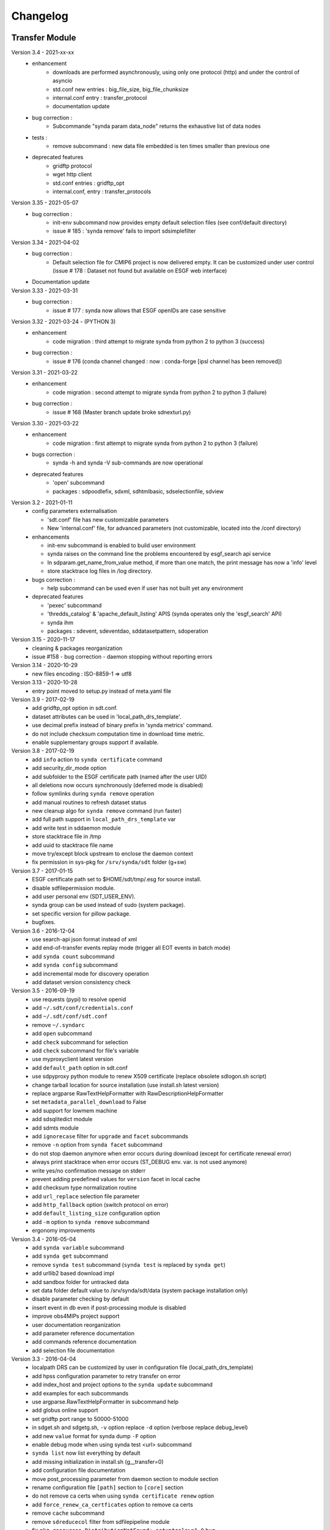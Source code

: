 .. _log:

Changelog
=========

Transfer Module
***************
Version 3.4 - 2021-xx-xx
    - enhancement
        - downloads are performed asynchronously, using only one protocol (http) and under the control of asyncio
        - std.conf new entries : big_file_size, big_file_chunksize
        - internal.conf entry : transfer_protocol
        - documentation update
    - bug correction :
        - Subcommande "synda param data_node" returns the exhaustive list of data nodes
    - tests :
        - remove subcommand : new data file embedded is ten times smaller than previous one
    - deprecated features
        - gridftp protocol
        - wget http client
        - std.conf entries : gridftp_opt
        - internal.conf, entry : transfer_protocols
Version 3.35 - 2021-05-07
    - bug correction :
        - init-env subcommand now provides empty default selection files (see conf/default directory)
        - issue # 185 : 'synda remove' fails to import sdsimplefilter
Version 3.34 - 2021-04-02
    - bug correction :
        - Default selection file for CMIP6 project is now delivered empty. It can be customized under user control (issue # 178 : Dataset not found but available on ESGF web interface)
    - Documentation update
Version 3.33 - 2021-03-31
    - bug correction :
        - issue # 177 : synda now allows that ESGF openIDs are case sensitive
Version 3.32 - 2021-03-24 - (PYTHON 3)
    - enhancement
        - code migration : third attempt to migrate synda from python 2 to python 3  (success)
    - bug correction :
        - issue # 176 (conda channel changed : now : conda-forge [ipsl channel has been removed])
Version 3.31 - 2021-03-22
    - enhancement
        - code migration : second attempt to migrate synda from python 2 to python 3 (failure)
    - bug correction :
        - issue # 168 (Master branch update broke sdnexturl.py)
Version 3.30 - 2021-03-22
    - enhancement
        - code migration : first attempt to migrate synda from python 2 to python 3 (failure)
    - bugs correction :
        - synda -h and synda -V sub-commands are now operational
    - deprecated features
        - 'open' subcommand
        - packages : sdpoodlefix, sdxml, sdhtmlbasic, sdselectionfile, sdview
Version 3.2 - 2021-01-11
    - config parameters externalisation

      - 'sdt.conf' file has new customizable parameters
      - New 'internal.conf' file, for advanced parameters (not customizable, located into the /conf directory)
    - enhancements

      - init-env subcommand is enabled to build user environment
      - synda raises on the command line the problems encountered by esgf_search api service
      - In sdparam.get_name_from_value method, if more than one match, the print message has now a 'info' level
      - store stacktrace log files in /log directory.

    - bugs correction :

      - help subcommand can be used even if user has not built yet any environment

    - deprecated features

      - 'pexec' subcommand
      - 'thredds_catalog' & 'apache_default_listing' APIS (synda operates only the 'esgf_search' API)
      - synda ihm
      - packages : sdevent, sdeventdao, sddatasetpattern, sdoperation


Version 3.15 - 2020-11-17
    - cleaning & packages reorganization
    - issue #158 - bug correction - daemon stopping without reporting errors
Version 3.14 - 2020-10-29
    - new files encoding : ISO-8859-1 => utf8
Version 3.13 - 2020-10-28
    - entry point moved to setup.py instead of meta.yaml file
Version 3.9 - 2017-02-19
    - add gridftp_opt option in sdt.conf.
    - dataset attributes can be used in 'local_path_drs_template'.
    - use decimal prefix instead of binary prefix in 'synda metrics' command.
    - do not include checksum computation time in download time metric.
    - enable supplementary groups support if available.
Version 3.8 - 2017-02-19
    - add ``info`` action to ``synda certificate`` command
    - add security_dir_mode option
    - add subfolder to the ESGF certificate path (named after the user UID)
    - all deletions now occurs synchronously (deferred mode is disabled)
    - follow symlinks during ``synda remove`` operation
    - add manual routines to refresh dataset status
    - new cleanup algo for ``synda remove`` command (run faster)
    - add full path support in ``local_path_drs_template`` var
    - add write test in sddaemon module
    - store stacktrace file in /tmp
    - add uuid to stacktrace file name
    - move try/except block upstream to enclose the daemon context
    - fix permission in sys-pkg for ``/srv/synda/sdt`` folder (g+sw)
Version 3.7 - 2017-01-15
    - ESGF certificate path set to $HOME/sdt/tmp/.esg for source install.
    - disable sdfilepermission module.
    - add user personal env (SDT_USER_ENV).
    - synda group can be used instead of sudo (system package).
    - set specific version for pillow package.
    - bugfixes.
Version 3.6 - 2016-12-04
    - use search-api json format instead of xml
    - add end-of-transfer events replay mode (trigger all EOT events in batch mode)
    - add ``synda count`` subcommand
    - add ``synda config`` subcommand
    - add incremental mode for discovery operation
    - add dataset version consistency check
Version 3.5 - 2016-09-19
    - use requests (pypi) to resolve openid
    - add ``~/.sdt/conf/credentials.conf``
    - add ``~/.sdt/conf/sdt.conf``
    - remove ``~/.syndarc``
    - add ``open`` subcommand
    - add ``check`` subcommand for selection
    - add ``check`` subcommand for file's variable
    - use myproxyclient latest version
    - add ``default_path`` option in sdt.conf
    - use sdpyproxy python module to renew X509 certificate (replace obsolete sdlogon.sh script)
    - change tarball location for source installation (use install.sh latest version)
    - replace argparse RawTextHelpFormatter with RawDescriptionHelpFormatter
    - set ``metadata_parallel_download`` to False
    - add support for lowmem machine
    - add sdsqlitedict module
    - add sdmts module
    - add ``ignorecase`` filter for ``upgrade`` and ``facet`` subcommands
    - remove ``-n`` option from ``synda facet`` subcommand
    - do not stop daemon anymore when error occurs during download (except for certificate renewal error)
    - always print stacktrace when error occurs (ST_DEBUG env. var. is not used anymore)
    - write yes/no confirmation message on stderr
    - prevent adding predefined values for ``version`` facet in local cache
    - add checksum type normalization routine
    - add ``url_replace`` selection file parameter
    - add ``http_fallback`` option (switch protocol on error)
    - add ``default_listing_size`` configuration option
    - add ``-m`` option to ``synda remove`` subcommand
    - ergonomy improvements
Version 3.4 - 2016-05-04
    - add ``synda variable`` subcommand
    - add ``synda get`` subcommand
    - remove ``synda test`` subcommand (``synda test`` is replaced by ``synda get``)
    - add urllib2 based download impl
    - add sandbox folder for untracked data
    - set data folder default value to /srv/synda/sdt/data (system package installation only)
    - disable parameter checking by default
    - insert event in db even if post-processing module is disabled
    - improve obs4MIPs project support
    - user documentation reorganization
    - add parameter reference documentation
    - add commands reference documentation
    - add selection file documentation
Version 3.3 - 2016-04-04
    - localpath DRS can be customized by user in configuration file (local_path_drs_template)
    - add hpss configuration parameter to retry transfer on error
    - add index_host and project options to the ``synda update`` subcommand
    - add examples for each subcommands
    - use argparse.RawTextHelpFormatter in subcommand help
    - add globus online support
    - set gridftp port range to 50000-51000
    - in sdget.sh and sdgetg.sh, ``-v`` option replace ``-d`` option (verbose replace debug_level)
    - add new ``value`` format for synda dump ``-F`` option
    - enable debug mode when using synda test <url> subcommand
    - ``synda list`` now list everything by default
    - add missing initialization in install.sh (g__transfer=0)
    - add configuration file documentation
    - move post_processing parameter from daemon section to module section
    - rename configuration file ``[path]`` section to ``[core]`` section
    - do not remove ca certs when using ``synda certificate renew`` option
    - add ``force_renew_ca_certficates`` option to remove ca certs
    - remove ``cache`` subcommand
    - remove ``sdreducecol`` filter from sdfilepipeline module
    - fix ``pkg_resources.DistributionNotFound: setuptools>=1.0`` bug
    - move common method from Dataset and File class to BaseType class
    - set ``prevent_daemon_and_modification`` to false for source installation
    - move ``max_parallel_download`` from ``[daemon]`` to ``[download]`` section
    - untar ihm_pid_file only if mutually exclusive lock is enabled
    - increase daemon sqlite timeout from 120s to 12000s
    - do not parse wget output by default and increase wget ``--tries`` to prevent hpss failure
    - default indexes set to dkrz
    - daemon non-privileged mode
Version 3.2 - 2016-02-03
    - DEB package
    - retrieve dataset timestamp in batch mode
    - modify Synda scheduler to ease Globus Online integration
    - prevent normal user to run admin commands in multi-user mode
    - set model attribute as optional
    - improve documentation
Version 3.1 - 2015-12-29
    - multi-user
    - daemon integrated in systemd
    - RPM package
    - per-user config file (~/.syndarc)
    - online help
    - parameter discovery (list parameter based on other parameters)
    - support for free syntax in template (e.g. [realm experiment frequency]=v1 v2)
    - default indexes set to pcmdi9
    - add inline tutorial
    - ``-z`` option replace ``-y`` option
    - ``-y`` option replace ``-N`` option
    - ``--yes`` option replace ``--non-interactive`` option
    - openid/passwd moved from sdt.conf to credentials.conf
    - add check to prevent normal user from running synda in write mode
    - add ignorecase filter
Version 3.0 - 2015-03-25
    - add new local search filter (status, error_msg)
    - add ``--version`` option to print version in synda command
    - improve external files support
    - add ``next replica`` action (batch mode)
    - move default selection files in ``sdt/conf/default``
    - move configuration file in ``sdt/conf`` folder
    - add ``history`` subcommand
    - move lfae_mode into sdt.conf
    - gridftp support
Version 2.9 - 2014-11-03
    - several template parameters names changed (e.g. tablename is now named cmor_table). See sdconvert.sh for more info
    - new synda command (apt-get like front-end)
    - support for most search-API parameters
    - "not" operation support (e.g. all models but one)
    - multi-DRS support
    - new formatting keyword
    - only localpath is mutable
    - support for different name for the same model (e.g. GFDL-CM2p1, GFDL-CM2.1 et GFDL-CM2-1)
    - default values per project
    - new ``searchapi_host`` parameter to specify which index to use
    - space are supported (e.g. "ISI-MIP Fasttrack")
    - replica support
    - wildcard (all/\_*) supported in all facets
    - local database reorganization
Version 2.8 - 2013-12-20
    - set CHUNKSIZE (search-API limit parameter) to 10000 (was 1000)
    - add time coverage filter
    - add support for ``sha256`` checksum type
Version 2.7 - 2013-08-20
    - fix B0039 bug
    - fix B0034 bug
    - fix B0033 bug
    - add EUCLIPSE project
    - XML parsing module rewriting
    - add "timeout/retry" mechanism in the discovery process
    - models discovery module improvement
    - move tuning parameters into configuration file
    - increase thredds-catalog timeout from 10 to 100
    - add second logger for domain/functional messages
    - load readonly tables in memory to speed up the discovery process
    - add CMOR tables cache system
    - add orphan transfer detection (without selection match)
    - ``stat`` subcommand rewriting
    - add db_path option in configuration file
Version 2.6 - 2013-04-18
    - add ``search-api-nocache`` discovery engine
    - add support for "obs4MIPs" project
    - add wild card support for realm and frequency
    - fix B0032 bug
Version 2.5 - 2012-12-18
    - add ``url`` column in dataset tmp tables
    - add ``-G`` option (remove tmp tables)
    - set ``MyProxyClient`` as default myproxy client
    - set search-API as default search-engine
    - add selection based statistics
    - add new ``-E`` option to retrieve model list from search-API
    - fix B0031 bug
    - replace PCMDI3 with PCMDI9 in get_data.sh script (myproxy server)
    - add search-API multithreading to run several search in parallel
    - add search-API call metrics (to trace time spent in each call)
    - add search-API pagination
    - fix B0030 bug
    - fix B0029 bug
    - fix B0028 bug
    - fix B0027 bug
    - fix B0026 bug
Version 2.4 - 2012-06-19
    - add ``-x`` option to run discovery process and print ESGF checksums
    - add ``-X`` option to control if local checksum match remote checksum
    - fix B0025 bug
    - add "latest" symlink creation routine (last version identifier)
    - add old versions suppression routine
    - add search API mode
    - add ``-L`` option (set ``latest`` flag)
    - fix B0024 bug
    - mark CSTE_TRANSFERT_STATUS_DELETED status as deprecated
Version 2.3 - 2012-04-20
    - add PROC0001 method to list obsolete version
    - add new columns latest_date and last_done_transfer_date
    - fix B0023 bug
    - fix B0022 bug (MIGR0001() method broken)
    - fix B0021 bug. (variable missing when retrieving transfert from database)
    - add ``-y`` option (dataset-info)
Version 2.2 - 2012-04-07
    - fix B0020 bug. (fix 2.2 at 20120410)
    - fix B0019 bug. (fix 2.2 at 20120407)
    - add ESGF MyProxyLogon (MyProxy Java client)
    - replace ``ps fax`` with ``ps ax`` (Mac port)
    - add dependencies check in install.sh
    - add transfer_helper modules
    - add dataset in transfer queue (eot_queue)
    - fix B0018 bug
    - fix B0017 bug
    - fix "[Error 98] address already in use"
    - use wget tries and timeout parameters from conf. file
    - fix B0016 bug
    - add ``-r`` option (exec proc)
    - use transfert_id instead of local_image as primary key (for update)
    - add new table ``dataset``
    - add new column ``dataset_id`` in transfer table
Version 2.1 - 2012-03-12
    - fix B0015 bug
    - add ``-V`` option in start.sh
    - add ``-b`` to myproxy-logon options (only if myproxy-logon >= 5.0)
    - set wget tries option to 1
    - fix B0014 bug
    - fix B0013 bug
    - add abnormal termination recovery routine
    - add ignore checksum option
    - fix B0012 bug
    - set SQLite lock timeout to 120s
    - improve scheduler (increase queue and dequeue performance)
    - frozen wget watchdog reactivation
Version 2.0 - 2012-02-14
    - add new synchronisation mode (retrieve dataset last version only)
    - fix B0011 bug (remove local files when checksum doesn't match)
    - add list-local-files action
    - fix B0007 bug (replace urllib with urllib2 and set timeout to 10)
    - fix B0006 bug (add missing env. var. in stop.sh)
    - fix B0009 bug (catch exception and process others datasets)
    - remove non-working models from models table
Version 1.9 - 2012-01-30
    - fix B0005 bug
Version 1.8 - 2012-01-28
    - add ``-w`` option (shutdown immediate)
    - improve errors handling
    - fix B0003 bug
    - fix start.sh ``-e`` option (B0004 bug)
Version 1.7 - 2012-01-27
    - add start.sh ``-u`` option (refresh ESGF metadata)
    - add start.sh ``-q`` option (stop daemon)
    - add start.sh ``-l`` option (list selections)
Version 1.6 - 2012-01-26
    - fix B0001 and B0002 bugs
    - remove one-file-per-model logging
    - add metadata caching system
    - merge all logs in one file
    - add model in tmp tables (dataset_version and file_timeslice)
Version 1.5 - 2012-01-18
    - move models loop inside the feeder
    - add CMOR tablename forcing in template
    - add stat subcommand
    - add syncmode check in start.sh
    - move product out of local_image column
Version 1.4 - 2012-01-14
    - set myproxy-logon as default (change procedure in README to use ``install.sh -a``)
    - add delete subcommand
    - add cancel subcommand
    - add retry subcommand
    - add info subcommand
    - merge output1 and output2 into output
    - improve installation process
    - use synchronous events to control the daemon
Version 1.3 - 2012-01-02
    - automatic update of model/datanode list
    - add remote and local checksum
    - unset X509_USER_PROXY variable (in get_data.sh script)
    - fix selection overlapping bug
    - fix product bug (check to prevent ``output`` value for product)
    - add license information
    - add svn properties in header
    - ignore blank lines in selection files
Version 1.2 - 2011-10-07
    - improve ``ensemble`` support
    - increase from 8 to 16 Wget threads
    - add per model priority
    - move main loop delay from 3 seconds to 6 seconds
    - support file ID with non-standard extension (``.nc_0``)
    - add upgrade and archive option in script install.sh
    - improve HTTP error handling in script get_data.sh
Version 1.1 - 2011-09-28
    - improve datanode and model configuration
    - improve HTTP error code handling
    - add watchdog to check for frozen wget
    - fix PCMDI datanode incorrect url
    - fix incorrect configuration for models GISS-E2-H, GISS-E2-R and inmcm4
    - add new models (HadCM3,IPSL-CM5A-LR,CanAM4,MIROC5,MIROC4h,CCSM4,MRI-CGCM3,MRI-AGCM3-2S,MRI-AGCM3-2H,MPI-ESM-LR)
Version 1.0 - 2011-09-09
    - support for ``myproxy-logon`` and ``myproxyclient``
    - simple data selection with model, experiment, realm and variable
    - multi threaded downloads (8 tasks by default)
    - manage datasets version following new drs
    - incremental process (download only what's new)
    - download history stored in a database

Post-Processing Module
**********************

Version 1.3 - 2017-01-15
    - *synda* group can be used instead of ``sudo`` (system package)
Version 1.2 - 2016-12-04
    - move hard-coded pipeline dependencies into configuration files
    - add ``credentials.conf`` file
    - add pipeline samples
    - bugfixes
Version 1.1 - 2016-09-19
    - add CORDEX support
    - add pexec support
    - add multivalues support for ``job_class`` option
    - add conf folder
    - add pipeline_path
    - improve worker log routines
Version 1.0 - 2014-12-25
    - pipeline engine
    - Jsonrpc server
    - database environment
    - worker script
